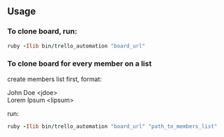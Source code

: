 ** Usage

*** To clone board, run:

#+BEGIN_SRC ruby
ruby -Ilib bin/trello_automation "board_url"
#+END_SRC

*** To clone board for every member on a list

create members list first, format:

John Doe <jdoe>\\
Lorem Ipsum <lipsum>

run:

#+BEGIN_SRC ruby
ruby -Ilib bin/trello_automation "board_url" "path_to_members_list"
#+END_SRC
